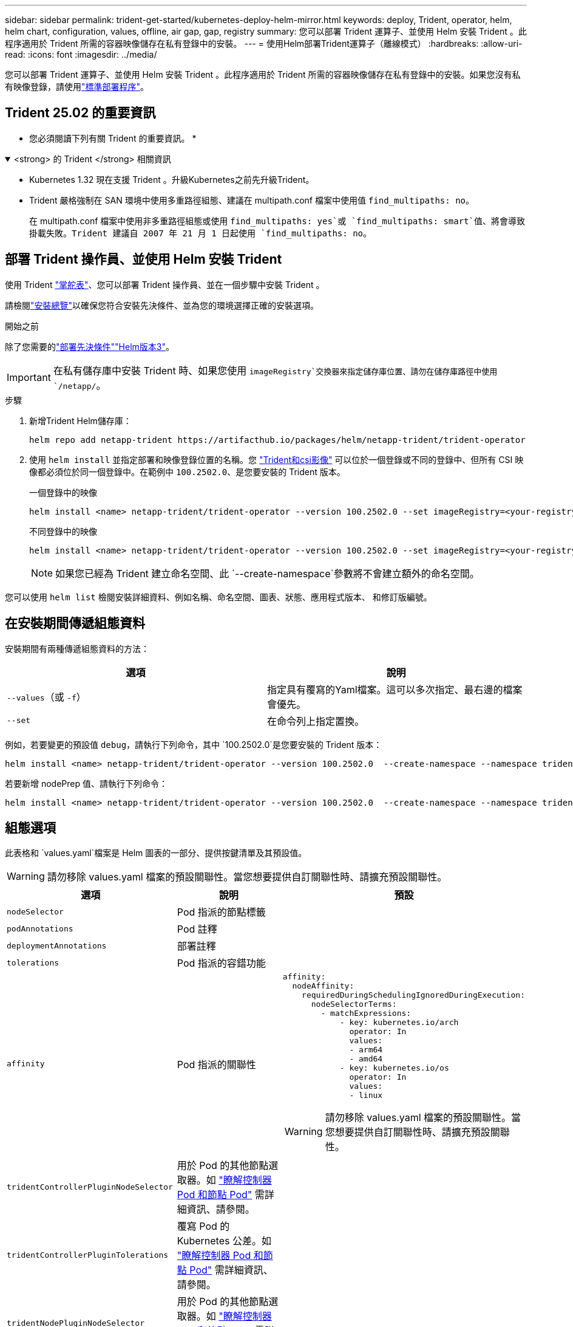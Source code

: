 ---
sidebar: sidebar 
permalink: trident-get-started/kubernetes-deploy-helm-mirror.html 
keywords: deploy, Trident, operator, helm, helm chart, configuration, values, offline, air gap, gap, registry 
summary: 您可以部署 Trident 運算子、並使用 Helm 安裝 Trident 。此程序適用於 Trident 所需的容器映像儲存在私有登錄中的安裝。 
---
= 使用Helm部署Trident運算子（離線模式）
:hardbreaks:
:allow-uri-read: 
:icons: font
:imagesdir: ../media/


[role="lead"]
您可以部署 Trident 運算子、並使用 Helm 安裝 Trident 。此程序適用於 Trident 所需的容器映像儲存在私有登錄中的安裝。如果您沒有私有映像登錄，請使用link:kubernetes-deploy-helm.html["標準部署程序"]。



== Trident 25.02 的重要資訊

* 您必須閱讀下列有關 Trident 的重要資訊。 *

.<strong> 的 Trident </strong> 相關資訊
[%collapsible%open]
====
[]
=====
* Kubernetes 1.32 現在支援 Trident 。升級Kubernetes之前先升級Trident。
* Trident 嚴格強制在 SAN 環境中使用多重路徑組態、建議在 multipath.conf 檔案中使用值 `find_multipaths: no`。
+
在 multipath.conf 檔案中使用非多重路徑組態或使用 `find_multipaths: yes`或 `find_multipaths: smart`值、將會導致掛載失敗。Trident 建議自 2007 年 21 月 1 日起使用 `find_multipaths: no`。



=====
====


== 部署 Trident 操作員、並使用 Helm 安裝 Trident

使用 Trident link:https://artifacthub.io/packages/helm/netapp-trident/trident-operator["掌舵表"^]、您可以部署 Trident 操作員、並在一個步驟中安裝 Trident 。

請檢閱link:../trident-get-started/kubernetes-deploy.html["安裝總覽"]以確保您符合安裝先決條件、並為您的環境選擇正確的安裝選項。

.開始之前
除了您需要的link:../trident-get-started/kubernetes-deploy.html#before-you-deploy["部署先決條件"]link:https://v3.helm.sh/["Helm版本3"^]。


IMPORTANT: 在私有儲存庫中安裝 Trident 時、如果您使用 `imageRegistry`交換器來指定儲存庫位置、請勿在儲存庫路徑中使用 `/netapp/`。

.步驟
. 新增Trident Helm儲存庫：
+
[source, console]
----
helm repo add netapp-trident https://artifacthub.io/packages/helm/netapp-trident/trident-operator
----
. 使用 `helm install` 並指定部署和映像登錄位置的名稱。您 link:../trident-get-started/requirements.html#container-images-and-corresponding-kubernetes-versions["Trident和csi影像"] 可以位於一個登錄或不同的登錄中、但所有 CSI 映像都必須位於同一個登錄中。在範例中 `100.2502.0`、是您要安裝的 Trident 版本。
+
[role="tabbed-block"]
====
.一個登錄中的映像
--
[source, console]
----
helm install <name> netapp-trident/trident-operator --version 100.2502.0 --set imageRegistry=<your-registry> --create-namespace --namespace <trident-namespace> --set nodePrep={iscsi}
----
--
.不同登錄中的映像
--
[source, console]
----
helm install <name> netapp-trident/trident-operator --version 100.2502.0 --set imageRegistry=<your-registry> --set operatorImage=<your-registry>/trident-operator:25.02.0 --set tridentAutosupportImage=<your-registry>/trident-autosupport:25.02 --set tridentImage=<your-registry>/trident:25.02.0 --create-namespace --namespace <trident-namespace> --set nodePrep={iscsi}
----
--
====
+

NOTE: 如果您已經為 Trident 建立命名空間、此 `--create-namespace`參數將不會建立額外的命名空間。



您可以使用 `helm list` 檢閱安裝詳細資料、例如名稱、命名空間、圖表、狀態、應用程式版本、 和修訂版編號。



== 在安裝期間傳遞組態資料

安裝期間有兩種傳遞組態資料的方法：

[cols="2"]
|===
| 選項 | 說明 


| `--values`（或 `-f`）  a| 
指定具有覆寫的Yaml檔案。這可以多次指定、最右邊的檔案會優先。



| `--set`  a| 
在命令列上指定置換。

|===
例如，若要變更的預設值 `debug`，請執行下列命令，其中 `100.2502.0`是您要安裝的 Trident 版本：

[source, console]
----
helm install <name> netapp-trident/trident-operator --version 100.2502.0  --create-namespace --namespace trident --set tridentDebug=true
----
若要新增 nodePrep 值、請執行下列命令：

[source, console]
----
helm install <name> netapp-trident/trident-operator --version 100.2502.0  --create-namespace --namespace trident --set nodePrep={iscsi}
----


== 組態選項

此表格和 `values.yaml`檔案是 Helm 圖表的一部分、提供按鍵清單及其預設值。


WARNING: 請勿移除 values.yaml 檔案的預設關聯性。當您想要提供自訂關聯性時、請擴充預設關聯性。

[cols="3"]
|===
| 選項 | 說明 | 預設 


| `nodeSelector` | Pod 指派的節點標籤 |  


| `podAnnotations` | Pod 註釋 |  


| `deploymentAnnotations` | 部署註釋 |  


| `tolerations` | Pod 指派的容錯功能 |  


| `affinity` | Pod 指派的關聯性  a| 
[listing]
----
affinity:
  nodeAffinity:
    requiredDuringSchedulingIgnoredDuringExecution:
      nodeSelectorTerms:
        - matchExpressions:
            - key: kubernetes.io/arch
              operator: In
              values:
              - arm64
              - amd64
            - key: kubernetes.io/os
              operator: In
              values:
              - linux
----

WARNING: 請勿移除 values.yaml 檔案的預設關聯性。當您想要提供自訂關聯性時、請擴充預設關聯性。



| `tridentControllerPluginNodeSelector` | 用於 Pod 的其他節點選取器。如 link:../trident-get-started/architecture.html#understanding-controller-pods-and-node-pods["瞭解控制器 Pod 和節點 Pod"] 需詳細資訊、請參閱。 |  


| `tridentControllerPluginTolerations` | 覆寫 Pod 的 Kubernetes 公差。如 link:../trident-get-started/architecture.html#understanding-controller-pods-and-node-pods["瞭解控制器 Pod 和節點 Pod"] 需詳細資訊、請參閱。 |  


| `tridentNodePluginNodeSelector` | 用於 Pod 的其他節點選取器。如 link:../trident-get-started/architecture.html#understanding-controller-pods-and-node-pods["瞭解控制器 Pod 和節點 Pod"] 需詳細資訊、請參閱。 |  


| `tridentNodePluginTolerations` | 覆寫 Pod 的 Kubernetes 公差。如 link:../trident-get-started/architecture.html#understanding-controller-pods-and-node-pods["瞭解控制器 Pod 和節點 Pod"] 需詳細資訊、請參閱。 |  


| `imageRegistry` | 識別、 `trident`和其他影像的登錄 `trident-operator`。保留空白以接受預設值。重要事項：在私有儲存庫中安裝 Trident 時、如果您使用 `imageRegistry`交換器來指定儲存庫位置、請勿在儲存庫路徑中使用 `/netapp/`。 | " 


| `imagePullPolicy` | 設定的映像拉出原則 `trident-operator`。 | `IfNotPresent` 


| `imagePullSecrets` | 設定、 `trident`和其他影像的影像拉出秘密 `trident-operator`。 |  


| `kubeletDir` | 允許覆寫 kubelet 內部狀態的主機位置。 | `"/var/lib/kubelet"` 


| `operatorLogLevel` | 允許將 Trident 運算符的日誌級別設置爲： `trace`、 `debug`、 `info`、 `warn` `error`或 `fatal`。 | `"info"` 


| `operatorDebug` | 允許將 Trident 運算子的記錄層級設為偵錯。 | `true` 


| `operatorImage` | 允許完全置換的影像 `trident-operator`。 | " 


| `operatorImageTag` | 允許覆寫映像的標記 `trident-operator`。 | " 


| `tridentIPv6` | 允許 Trident 在 IPv6 叢集中運作。 | `false` 


| `tridentK8sTimeout` | 覆寫大部分 Kubernetes API 作業的預設 30 秒逾時（如果非零、則以秒為單位）。 | `0` 


| `tridentHttpRequestTimeout` | 會覆寫 HTTP 要求的預設 90 秒逾時、並 `0s`為逾時的無限持續時間。不允許使用負值。 | `"90s"` 


| `tridentSilenceAutosupport` | 允許停用 Trident 定期 AutoSupport 報告。 | `false` 


| `tridentAutosupportImageTag` | 允許覆寫 Trident AutoSupport 容器的映像標記。 | `<version>` 


| `tridentAutosupportProxy` | 可讓 Trident AutoSupport Container 透過 HTTP Proxy 撥打電話回家。 | " 


| `tridentLogFormat` | 設定 Trident 記錄格式(`text`或 `json`）。 | `"text"` 


| `tridentDisableAuditLog` | 停用 Trident 稽核記錄程式。 | `true` 


| `tridentLogLevel` | 允許將 Trident 的日誌級別設置爲： `trace`、 `debug`、 `info`、 `warn` `error`或 `fatal`。 | `"info"` 


| `tridentDebug` | 允許將 Trident 的記錄層級設定為 `debug`。 | `false` 


| `tridentLogWorkflows` | 允許啟用特定的 Trident 工作流程、以進行追蹤記錄或記錄抑制。 | " 


| `tridentLogLayers` | 允許啟用特定 Trident 層以進行追蹤記錄或記錄抑制。 | " 


| `tridentImage` | 允許完全置換 Trident 的映像。 | " 


| `tridentImageTag` | 可覆寫 Trident 的映像標記。 | " 


| `tridentProbePort` | 允許覆寫 Kubernetes 活性 / 整備性探查所使用的預設連接埠。 | " 


| `windows` | 可在 Windows 工作節點上安裝 Trident 。 | `false` 


| `enableForceDetach` | 允許啟用強制分離功能。 | `false` 


| `excludePodSecurityPolicy` | 不建立營運商 Pod 安全性原則。 | `false` 


| `nodePrep` | 可讓 Trident 準備 Kubernetes 叢集的節點、以使用指定的資料儲存傳輸協定來管理磁碟區。* 目前 `iscsi`是唯一支援的值。 * |  
|===